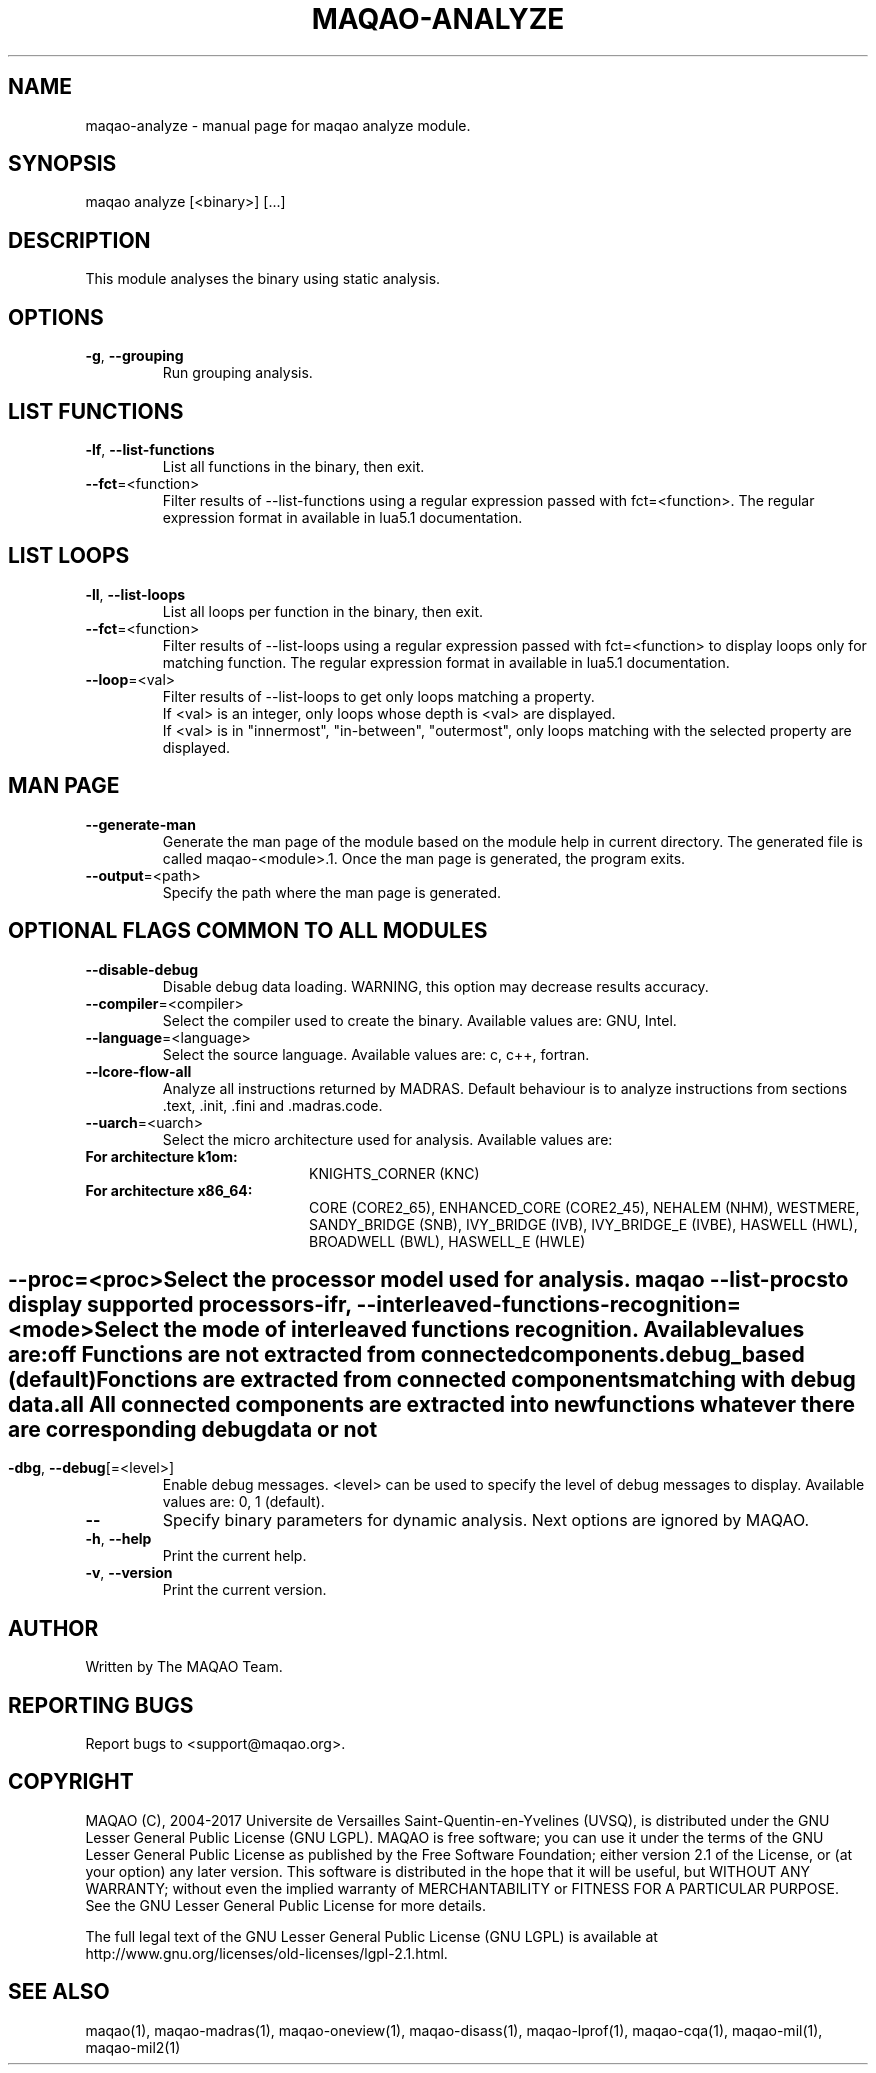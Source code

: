 .\" File generated using by MAQAO.
.TH MAQAO-ANALYZE "1" "10/17/2017" "MAQAO-ANALYZE 2.3.2" "User Commands"
.SH NAME
maqao-analyze \- manual page for maqao analyze module.
.SH SYNOPSIS
maqao analyze [<binary>] [...]
.SH DESCRIPTION
This module analyses the binary using static analysis.
.SH OPTIONS
.TP
\fB\-g\fR, \fB\-\-grouping\fR
Run grouping analysis.
.SH "    LIST FUNCTIONS"
.TP
\fB\-lf\fR, \fB\-\-list-functions\fR
List all functions in the binary, then exit.
.TP
\fB\-\-fct\fR\=<function>
Filter results of --list-functions using a regular expression passed with  fct=<function>. The regular expression format in available in lua5.1 documentation.
.SH "    LIST LOOPS"
.TP
\fB\-ll\fR, \fB\-\-list-loops\fR
List all loops per function in the binary, then exit.
.TP
\fB\-\-fct\fR\=<function>
Filter results of --list-loops using a regular expression passed with fct=<function> to display loops only for matching function. The regular expression format in available in lua5.1 documentation.
.TP
\fB\-\-loop\fR\=<val>
Filter results of --list-loops to get only loops matching a property. 
.br
If <val> is an integer, only loops whose depth is <val> are displayed. 
.br
If <val> is in "innermost", "in-between", "outermost", only loops matching with the selected property are displayed.
.SH "    MAN PAGE"
.TP
\fB\-\-generate-man\fR
Generate the man page of the module based on the module help in current directory. The generated file is called maqao-<module>.1. Once the man page is generated, the program exits.
.TP
\fB\-\-output\fR\=<path>
Specify the path where the man page is generated.
.SH "    OPTIONAL FLAGS COMMON TO ALL MODULES"
.TP
\fB\-\-disable-debug\fR
Disable debug data loading. WARNING, this option may decrease results accuracy.
.TP
\fB\-\-compiler\fR\=<compiler>
Select the compiler used to create the binary. Available values are: 
GNU, Intel.

.TP
\fB\-\-language\fR\=<language>
Select the source language. Available values are: 
c, c++, fortran.

.TP
\fB\-\-lcore-flow-all\fR
Analyze all instructions returned by MADRAS. Default behaviour is to analyze instructions from sections .text, .init, .fini and .madras.code. 
.TP
\fB\-\-uarch\fR\=<uarch>
Select the micro architecture used for analysis. Available values are: 
.TP 20 
\fB       For architecture k1om:\fR 
KNIGHTS_CORNER (KNC)
.TP 20 
\fB       For architecture x86_64:\fR 
CORE (CORE2_65), ENHANCED_CORE (CORE2_45), NEHALEM (NHM), WESTMERE, SANDY_BRIDGE (SNB), IVY_BRIDGE (IVB),             IVY_BRIDGE_E (IVBE), HASWELL (HWL), BROADWELL (BWL), HASWELL_E (HWLE)
.
.SH ""
.TP
\fB\-\-proc\fR\=<proc>
Select the processor model used for analysis. maqao --list-procs to display supported processors
.TP
\fB\-ifr\fR, \fB\-\-interleaved-functions-recognition\fR\=<mode>
Select the mode of interleaved functions recognition. Available values are: 
.TP 20 
\fB       off\fR 
Functions are not extracted from connected components.
.TP 20 
\fB       debug_based\fR  (default)
Fonctions are extracted from connected components matching with debug data.
.TP 20 
\fB       all\fR 
All connected components are extracted into new functions whatever there  are corresponding debug data or not
.
.SH ""
.TP
\fB\-dbg\fR, \fB\-\-debug\fR[\=<level>]
Enable debug messages. <level> can be used to specify the level of debug messages to display. Available values are: 
0, 1 (default).

.TP
\fB\-\-\fR
Specify binary parameters for dynamic analysis. Next options are ignored by MAQAO.
.TP
\fB\-h\fR, \fB\-\-help\fR
Print the current help.
.TP
\fB\-v\fR, \fB\-\-version\fR
Print the current version.
.SH AUTHOR
Written by The MAQAO Team.
.SH "REPORTING BUGS"
Report bugs to <support@maqao.org>.
.SH COPYRIGHT
MAQAO (C), 2004-2017 Universite de Versailles Saint-Quentin-en-Yvelines (UVSQ), 
is distributed under the GNU Lesser General Public License (GNU LGPL). MAQAO is 
free software; you can use it under the terms of the GNU Lesser General 
Public License as published by the Free Software Foundation; either version 2.1 
of the License, or (at your option) any later version. This software is distributed 
in the hope that it will be useful, but WITHOUT ANY WARRANTY; without even the 
implied warranty of MERCHANTABILITY or FITNESS FOR A PARTICULAR PURPOSE. See the 
GNU Lesser General Public License for more details.

The full legal text of the GNU Lesser General Public License (GNU LGPL) is available
at http://www.gnu.org/licenses/old-licenses/lgpl-2.1.html.
.SH "SEE ALSO"
maqao(1), maqao-madras(1), maqao-oneview(1), maqao-disass(1), maqao-lprof(1), maqao-cqa(1), maqao-mil(1), maqao-mil2(1)

